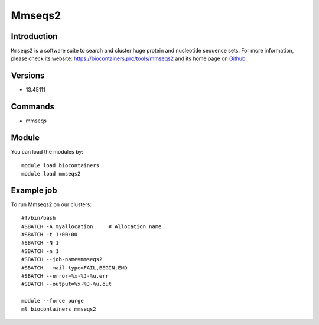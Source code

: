 .. _backbone-label:

Mmseqs2
==============================

Introduction
~~~~~~~~
``Mmseqs2`` is a software suite to search and cluster huge protein and nucleotide sequence sets. For more information, please check its website: https://biocontainers.pro/tools/mmseqs2 and its home page on `Github`_.

Versions
~~~~~~~~
- 13.45111

Commands
~~~~~~~
- mmseqs

Module
~~~~~~~~
You can load the modules by::
    
    module load biocontainers
    module load mmseqs2

Example job
~~~~~
To run Mmseqs2 on our clusters::

    #!/bin/bash
    #SBATCH -A myallocation     # Allocation name 
    #SBATCH -t 1:00:00
    #SBATCH -N 1
    #SBATCH -n 1
    #SBATCH --job-name=mmseqs2
    #SBATCH --mail-type=FAIL,BEGIN,END
    #SBATCH --error=%x-%J-%u.err
    #SBATCH --output=%x-%J-%u.out

    module --force purge
    ml biocontainers mmseqs2

.. _Github: https://github.com/soedinglab/MMseqs2